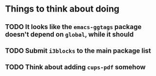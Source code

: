 * Things to think about doing
** TODO It looks like the ~emacs-ggtags~ package doesn't depend on ~global~, while it should
** TODO Submit ~i3blocks~ to the main package list
** TODO Think about adding ~cups-pdf~ somehow

